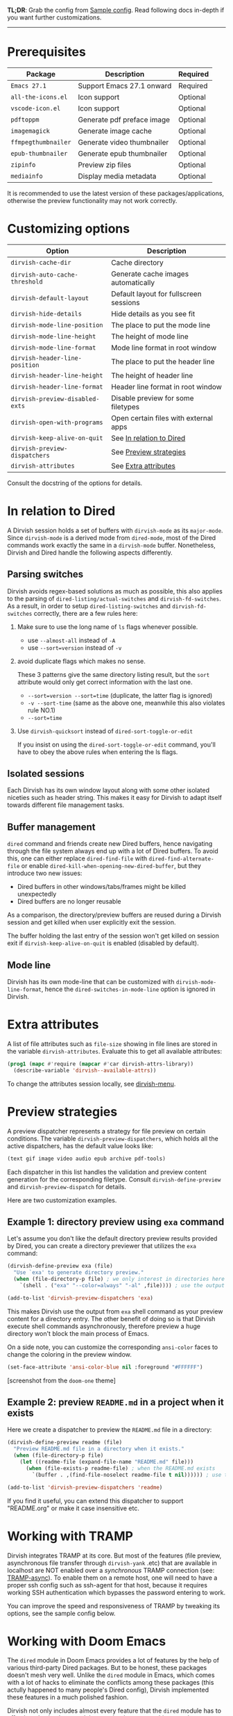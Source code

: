 #+AUTHOR: Alex Lu
#+EMAIL: alexluigit@gmail.com
#+startup: content

*TL;DR*: Grab the config from [[#Sample-config][Sample config]]. Read following docs in-depth if you
want further customizations.

-----

* Prerequisites

|-------------------+----------------------------+----------|
| Package           | Description                | Required |
|-------------------+----------------------------+----------|
| =Emacs 27.1=        | Support Emacs 27.1 onward  | Required |
| =all-the-icons.el=  | Icon support               | Optional |
| =vscode-icon.el=    | Icon support               | Optional |
| =pdftoppm=          | Generate pdf preface image | Optional |
| =imagemagick=       | Generate image cache       | Optional |
| =ffmpegthumbnailer= | Generate video thumbnailer | Optional |
| =epub-thumbnailer=  | Generate epub thumbnailer  | Optional |
| =zipinfo=           | Preview zip files          | Optional |
| =mediainfo=         | Display media metadata     | Optional |
|-------------------+----------------------------+----------|

It is recommended to use the latest version of these packages/applications,
otherwise the preview functionality may not work correctly.

* Customizing options

|-------------------------------+-----------------------------------------------------|
| Option                        | Description                                         |
|-------------------------------+-----------------------------------------------------|
| ~dirvish-cache-dir~             | Cache directory                                     |
| ~dirvish-auto-cache-threshold~  | Generate cache images automatically                 |
| ~dirvish-default-layout~        | Default layout for fullscreen sessions              |
| ~dirvish-hide-details~          | Hide details as you see fit                         |
| ~dirvish-mode-line-position~    | The place to put the mode line                      |
| ~dirvish-mode-line-height~      | The height of mode line                             |
| ~dirvish-mode-line-format~      | Mode line format in root window                     |
| ~dirvish-header-line-position~  | The place to put the header line                    |
| ~dirvish-header-line-height~    | The height of header line                           |
| ~dirvish-header-line-format~    | Header line format in root window                   |
| ~dirvish-preview-disabled-exts~ | Disable preview for some filetypes                  |
| ~dirvish-open-with-programs~    | Open certain files with external apps               |
| ~dirvish-keep-alive-on-quit~    | See [[#In relation to Dired][In relation to Dired]] |
| ~dirvish-preview-dispatchers~   | See [[#Preview-strategies][Preview strategies]]                              |
| ~dirvish-attributes~            | See [[#Extra-attributes][Extra attributes]]                                |
|-------------------------------+-----------------------------------------------------|
Consult the docstring of the options for details.

* In relation to Dired

A Dirvish session holds a set of buffers with ~dirvish-mode~ as its
~major-mode~. Since ~dirvish-mode~ is a derived mode from ~dired-mode~, most of the
Dired commands work exactly the same in a ~dirvish-mode~ buffer. Nonetheless,
Dirvish and Dired handle the following aspects differently.

** Parsing switches

  Dirvish avoids regex-based solutions as much as possible, this also applies to
  the parsing of ~dired-listing/actual-switches~ and ~dirvish-fd-switches~.  As a
  result, in order to setup ~dired-listing-switches~ and ~dirvish-fd-switches~
  correctly, there are a few rules here:

  1. Make sure to use the long name of ~ls~ flags whenever possible.

     * use =--almost-all= instead of =-A=
     * use =--sort=version= instead of =-v=

  2. avoid duplicate flags which makes no sense.

     These 3 patterns give the same directory listing result, but the =sort=
     attribute would only get correct information with the last one.

     * =--sort=version --sort=time= (duplicate, the latter flag is ignored)
     * =-v --sort-time= (same as the above one, meanwhile this also violates rule NO.1)
     * =--sort=time=

  3. Use ~dirvish-quicksort~ instead of ~dired-sort-toggle-or-edit~

     If you insist on using the ~dired-sort-toggle-or-edit~ command, you'll have
     to obey the above rules when entering the ls flags.

** Isolated sessions

  Each Dirvish has its own window layout along with some other isolated niceties
  such as header string. This makes it easy for Dirvish to adapt itself towards
  different file management tasks.

** Buffer management

  =dired= command and friends create new Dired buffers, hence navigating through
  the file system always end up with a lot of Dired buffers. To avoid this, one
  can either replace ~dired-find-file~ with ~dired-find-alternate-file~ or enable
  ~dired-kill-when-opening-new-dired-buffer~, but they introduce two new issues:

  - Dired buffers in other windows/tabs/frames might be killed unexpectedly
  - Dired buffers are no longer reusable

  As a comparison, the directory/preview buffers are reused during a Dirvish
  session and get killed when user explicitly exit the session.

  The buffer holding the last entry of the session won't get killed on session
  exit if ~dirvish-keep-alive-on-quit~ is enabled (disabled by default).

** Mode line

  Dirvish has its own mode-line that can be customized with
  ~dirvish-mode-line-format~, hence the ~dired-switches-in-mode-line~ option is
  ignored in Dirvish.

* Extra attributes

A list of file attributes such as ~file-size~ showing in file lines are stored in
the variable ~dirvish-attributes~. Evaluate this to get all available attributes:

#+begin_src emacs-lisp
(prog1 (mapc #'require (mapcar #'car dirvish-attrs-library))
  (describe-variable 'dirvish--available-attrs))
#+end_src

To change the attributes session locally, see [[file:EXTENSIONS.org][dirvish-menu]].

* Preview strategies

A preview dispatcher represents a strategy for file preview on certain
conditions. The variable ~dirvish-preview-dispatchers~, which holds all the active
dispatchers, has the default value looks like:

#+begin_src emacs-lisp
(text gif image video audio epub archive pdf-tools)
#+end_src

Each dispatcher in this list handles the validation and preview content
generation for the corresponding filetype. Consult ~dirvish-define-preview~ and
~dirvish-preview-dispatch~ for details.

Here are two customization examples.

** Example 1: directory preview using ~exa~ command

Let's assume you don't like the default directory preview results provided by
Dired, you can create a directory previewer that utilizes the ~exa~ command:

#+begin_src emacs-lisp
(dirvish-define-preview exa (file)
  "Use `exa' to generate directory preview."
  (when (file-directory-p file) ; we only interest in directories here
    `(shell . ("exa" "--color=always" "-al" ,file)))) ; use the output of `exa' command as preview

(add-to-list 'dirvish-preview-dispatchers 'exa)
#+end_src

This makes Dirvish use the output from ~exa~ shell command as your preview content
for a directory entry. The other benefit of doing so is that Dirvish execute
shell commands asynchronously, therefore preview a huge directory won't block
the main process of Emacs.

On a side note, you can customize the corresponding =ansi-color= faces to change
the coloring in the preview window.

#+begin_src emacs-lisp
(set-face-attribute 'ansi-color-blue nil :foreground "#FFFFFF")
#+end_src

[[https://user-images.githubusercontent.com/16313743/158852998-ebf4f1f7-7e12-450d-bb34-ce04ac22309c.png][https://user-images.githubusercontent.com/16313743/158852998-ebf4f1f7-7e12-450d-bb34-ce04ac22309c.png]]
[screenshot from the ~doom-one~ theme]

** Example 2: preview =README.md= in a project when it exists

Here we create a dispatcher to preview the =README.md= file in a directory:

#+begin_src emacs-lisp
(dirvish-define-preview readme (file)
  "Preview README.md file in a directory when it exists."
  (when (file-directory-p file)
    (let ((readme-file (expand-file-name "README.md" file)))
      (when (file-exists-p readme-file) ; when the README.md exists
        `(buffer . ,(find-file-noselect readme-file t nil)))))) ; use the file buffer as preview

(add-to-list 'dirvish-preview-dispatchers 'readme)
#+end_src

If you find it useful, you can extend this dispatcher to support "README.org" or
make it case insensitive etc.

* Working with TRAMP

Dirvish integrates TRAMP at its core.  But most of the features (file preview,
asynchronous file transfer through =dirvish-yank= .etc) that are available in
localhost are NOT enabled over a /synchronous/ TRAMP connection (see:
[[https://www.gnu.org/software/tramp/#Improving-performance-of-asynchronous-remote-processes-1][TRAMP-async]]).  To enable them on a remote host, one will need to have a proper
ssh config such as ssh-agent for that host, because it requires working SSH
authentication which bypasses the password entering to work.

You can improve the speed and responsiveness of TRAMP by tweaking its options,
see the sample config below.

* Working with Doom Emacs

The =dired= module in Doom Emacs provides a lot of features by the help of various
third-party Dired packages. But to be honest, these packages doesn't mesh very
well.  Unlike the =dired= module in Emacs, which comes with a lot of hacks to
eliminate the conflicts among these packages (this actully happened to many
people's Dired config), Dirvish implemented these features in a much polished
fashion.

Dirvish not only includes almost every feature that the =dired= module has to
offer, but also implemented them under the same architecture that =dirvish.el=
provides in the form of separate extensions. As a result, all of them are
modular tools that are independent of each other yet can operate in tandem
without any user interference, which means you don't need any ugly hacks in your
configuration.

For the above reasons, you don't need this module if you want to use Dirvish in
Doom Emacs. But if you still want to use the =dired= module, here are some
requirements/recommendations.

** Remap/disable ~+dired/quit-all~ command

After you enable the =dired= module, Doom remaps =q= key to a custom command
~+dired/quit-all~, which doesn't work well with Dirvish. You can either override
this function with ~quit-window~ or bind ~quit-window~ to =q= directly.

** Remove =+icons= flag in dired module

It's not recommended to use =all-the-icons-dired.el= and Dirvish together, see [[https://github.com/alexluigit/dirvish/blob/main/FAQ.org#all-the-icons-dired][FAQ]].

** Use ~vc-state~ attribute instead of ~diff-hl-dired-mode~

The ~vc-state~ attribute in Dirvish can achieve the same functionality without
sacrificing performance. Meanwhile, ~diff-hl-dired-mode~ doesn't mesh well with
=dirvish-subtree= nor =dired-subtree=.

** Use ~git-msg~ attribute instead of =dired-git-info=

For same reason describe in the above ~vc-state~ section.

** Use ~dirvish-fd~ instead of =fd-dired=

See [[https://github.com/alexluigit/dirvish/blob/main/FAQ.org#find-dired--fd-dired][FAQ]].

** Use =dirvish-yank= instead of =dired-rsync=

Multi-stage copy/paste, asynchronous I/O (whenever applicable), work with TRAMP,
=dirvish-yank= has all of them. =dirvish-yank= also handles file operations on the
same remote host, see: https://github.com/stsquad/dired-rsync/issues/24.

* Hooks

|----------------------------+-----------------------------------------------------------------|
| Hook                       | Description                                                     |
|----------------------------+-----------------------------------------------------------------|
| ~dirvish-activation-hook~    | Hook functions to be executed on session activation.            |
| ~dirvish-deactivation-hook~  | Hook functions to be executed on session deactivation.          |
| ~dirvish-preview-setup-hook~ | Hook functions to be executed on preview buffer initialization. |
| ~dirvish-mode-hook~          | Hook functions to be executed on parent buffer initialization.  |
| ~dirvish-after-revert-hook~  | Hook functions to be executed after ~dirvish-revert~.             |
| ~dirvish-find-entry-hook~    | Hook functions to be executed after ~dirvish--find-entry~.        |
|----------------------------+-----------------------------------------------------------------|

* Sample config
** Dired | Dirvish

#+begin_src emacs-lisp
;; This is *NECESSARY* for Doom users who enabled `dired' module
;; (map! :map dired-mode-map :ng "q" #'quit-window)

(use-package dirvish
  :custom
  ;; Go back home? Just press `bh'
  (dirvish-bookmark-entries
   '(("h" "~/"                          "Home")
     ("d" "~/Downloads/"                "Downloads")
     ("m" "/mnt/"                       "Drives")
     ("t" "~/.local/share/Trash/files/" "TrashCan")))
  ;; (dirvish-header-line-format '(:left (path) :right (free-space)))
  (dirvish-mode-line-format ; it's ok to place string inside
   '(:left (sort file-time " " file-size symlink) :right (omit yank index)))
  (dirvish-attributes '(subtree-state all-the-icons))
  ;; (dirvish-attributes '(file-size vscode-icon)) ; Feel free to try different combination
  ;; Maybe the icons are too big to your eyes
  ;; (dirvish-all-the-icons-height 0.8)
  ;; In case you want the details at startup like `dired'
  ;; (dirvish-hide-details nil)
  :config
  ;; Place this line under :init to ensure the overriding at startup, see #22
  (dirvish-override-dired-mode)
  (dirvish-peek-mode)
  ;; Dired options are respected except a few exceptions,
  ;; see *In relation to Dired* section above
  (setq dired-recursive-deletes 'always)
  (setq delete-by-moving-to-trash t)
  (setq dired-dwim-target t)
  ;; Make sure to use the long name of flags when exists
  ;; eg. use "--almost-all" instead of "-A"
  ;; Otherwise some commands won't work properly
  (setq dired-listing-switches
        "-l --almost-all --human-readable --time-style=long-iso --group-directories-first --no-group")
  :bind
  ;; Bind `dirvish|dirvish-side|dirvish-dwim' as you see fit
  (("C-c f" . dirvish-fd)
   :map dired-mode-map ; Dirvish respects all the keybindings in this map
   ;; ("h" . dired-up-directory)
   ;; ("j" . dired-next-line)
   ;; ("k" . dired-previous-line)
   ;; ("l" . dired-find-file)
   ;; ("i" . wdired-change-to-wdired-mode)
   ;; ("." . dired-omit-mode)
   ("TAB" . dirvish-subtree-toggle)
   ("SPC" . dirvish-history-jump)
   ("M-n" . dirvish-history-go-forward)
   ("M-p" . dirvish-history-go-backward)
   ("M-s" . dirvish-setup-menu)
   ("M-f" . dirvish-toggle-fullscreen)
   ("*"   . dirvish-mark-menu)
   ("r"   . dirvish-fd-roam)
   ("b"   . dirvish-bookmark-goto)
   ("f"   . dirvish-file-info-menu)
   ([remap dired-sort-toggle-or-edit] . dirvish-quicksort)
   ([remap dired-do-redisplay] . dirvish-ls-switches-menu)
   ([remap dired-summary] . dirvish-dispatch)
   ([remap dired-do-copy] . dirvish-yank-menu)
   ([remap mode-line-other-buffer] . dirvish-history-last)))
#+end_src

** Complementary packages

These packages are only listed here for discoverability.

#+begin_src emacs-lisp
(use-package dired-x
  ;; Enable dired-omit-mode by default
  ;; :hook
  ;; (dired-mode . dired-omit-mode)
  :config
  ;; Make dired-omit-mode hide all "dotfiles"
  (setq dired-omit-files
        (concat dired-omit-files "\\|^\\..*$")))

;; Some tips to speed up Dired/Dirvish over TRAMP
(use-package tramp
  :config
  (add-to-list 'tramp-connection-properties
               (list (regexp-quote "/ssh:YOUR_HOSTNAME:")
                     "direct-async-process" t))
  (setq tramp-verbose 0)
  (setq tramp-auto-save-directory (locate-user-emacs-file "tramp/"))
  (setq tramp-chunksize 2000)
  (setq tramp-use-ssh-controlmaster-options nil))

;; Addtional syntax highlighting for dired
(use-package diredfl
  :hook
  (dired-mode . diredfl-mode))

;; Use `all-the-icons' as Dirvish's icon backend
(use-package all-the-icons)

;; Or, use `vscode-icon' instead
;; (use-package vscode-icon
;;   :config
;;   (push '("jpg" . "image") vscode-icon-file-alist))
#+end_src
